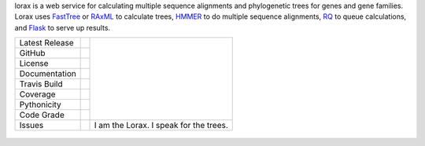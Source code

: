 lorax is a web service for calculating multiple sequence alignments
and phylogenetic trees for genes and gene families.  Lorax uses
`FastTree`_ or `RAxML`_ to calculate trees, `HMMER`_ to do multiple sequence
alignments, `RQ`_ to queue calculations, and `Flask`_ to serve up results.

+-------------------+------------+----------------------------------------+
| Latest Release    | |pypi|     | |TheLorax|                             |
+-------------------+------------+                                        +
| GitHub            | |repo|     |                                        |
+-------------------+------------+                                        +
| License           | |license|  |                                        |
+-------------------+------------+                                        +
| Documentation     |  |docs|    |                                        |
+-------------------+------------+                                        +
| Travis Build      | |travis|   |                                        |
+-------------------+------------+                                        +
| Coverage          | |coverage| |                                        |
+-------------------+------------+                                        +
| Pythonicity       | |landscape||                                        |
+-------------------+------------+                                        +
| Code Grade        | |codacy|   |                                        |
+-------------------+------------+----------------------------------------+
| Issues            | |issues|   |I am the Lorax.  I speak for the trees. |
+-------------------+------------+----------------------------------------+

 .. |TheLorax| image:: docs/lorax_big_icon.jpg
     :target: https://en.wikipedia.org/wiki/The_Lorax
     :alt: Dr. Suess, The Lorax

.. |pypi| image:: https://img.shields.io/pypi/v/lorax.svg
    :target: https://pypi.python.org/pypi/lorax
    :alt: Python package

.. |repo| image:: https://img.shields.io/github/commits-since/LegumeFederation/lorax/0.94.svg
    :target: https://github.com/LegumeFederation/lorax
    :alt: GitHub repository

.. |license| image:: https://img.shields.io/github/license/LegumeFederation/lorax.svg
    :target: https://github.com/LegumeFederation/lorax/blob/master/LICENSE.txt
    :alt: License terms

.. |docs| image:: https://readthedocs.org/projects/lorax/badge/?version=latest
    :target: https://lorax.readthedocs.io/en/latest
    :alt: ReadTheDocs documentation

.. |travis| image:: https://secure.travis-ci.org/LegumeFederation/lorax.png
    :target:  https://travis-ci.org/LegumeFederation/lorax
    :alt: Travis CI

.. |landscape| image:: https://landscape.io/github/LegumeFederation/lorax/master/landscape.svg?style=flat
    :target: https://landscape.io/github/LegumeFederation/lorax
    :alt: landscape.io status

.. |codacy| image:: https://api.codacy.com/project/badge/Grade/2ebc65ca90f74dc7a9238c202f327981
    :target: https://www.codacy.com/app/joelb123/lorax?utm_source=github.com&amp;utm_medium=referral&amp;utm_content=LegumeFederation/lorax&amp;utm_campaign=Badge_Grade
    :alt: Codacy.io grade

.. |coverage| image:: https://codecov.io/gh/LegumeFederation/lorax/branch/master/graph/badge.svg
    :target: https://codecov.io/gh/LegumeFederation/lorax
    :alt: Codecov.io test coverage

.. |issues| image:: https://img.shields.io/github/issues/LegumeFederation/lorax.svg
    :target:  https://github.com/LegumeFederation/lorax/issues
    :alt: Issues reported

.. _Flask: http://flask.pocoo.org/
.. _RQ: https://github.com/nvie/rq
.. _HMMER: http://hmmer.org
.. _RAxML: https://github.com/stamatak/standard-RAxML
.. _FastTree: http://www.microbesonline.org/fasttree




